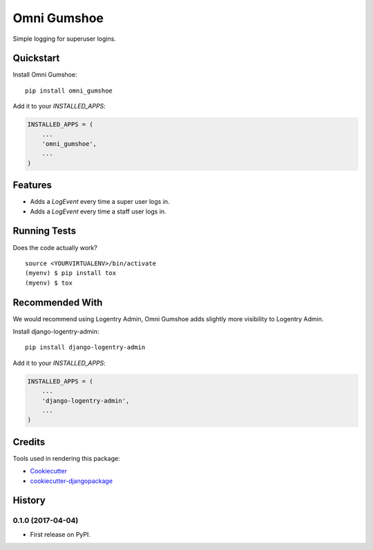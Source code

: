=============================
Omni Gumshoe
=============================

.. image:: https://badge.fury.io/py/omni_gumshoe.svg
    :target: https://badge.fury.io/py/omni_gumshoe

.. image:: https://travis-ci.org/omni-digital/omni-gumshoe.svg?branch=master
    :target: https://travis-ci.org/omni-digital/omni-gumshoe

.. image:: https://codecov.io/gh/omni-digital/omni-gumshoe/branch/master/graph/badge.svg
    :target: https://codecov.io/gh/omni-digital/omni-gumshoe

Simple logging for superuser logins.

Quickstart
----------

Install Omni Gumshoe::

    pip install omni_gumshoe

Add it to your `INSTALLED_APPS`:

.. code-block:: python

    INSTALLED_APPS = (
        ...
        'omni_gumshoe',
        ...
    )

Features
--------

* Adds a `LogEvent` every time a super user logs in.
* Adds a `LogEvent` every time a staff user logs in.

Running Tests
-------------

Does the code actually work?

::

    source <YOURVIRTUALENV>/bin/activate
    (myenv) $ pip install tox
    (myenv) $ tox

Recommended With
----------------
We would recommend using Logentry Admin, Omni Gumshoe adds slightly more visibility to Logentry Admin.

Install django-logentry-admin::

    pip install django-logentry-admin

Add it to your `INSTALLED_APPS`:

.. code-block:: python

    INSTALLED_APPS = (
        ...
        'django-logentry-admin',
        ...
    )

Credits
-------

Tools used in rendering this package:

*  Cookiecutter_
*  `cookiecutter-djangopackage`_

.. _Cookiecutter: https://github.com/audreyr/cookiecutter
.. _`cookiecutter-djangopackage`: https://github.com/pydanny/cookiecutter-djangopackage




History
-------

0.1.0 (2017-04-04)
++++++++++++++++++

* First release on PyPI.


